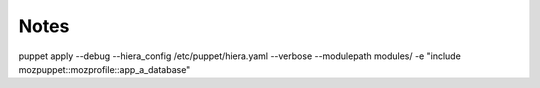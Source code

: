 Notes
-----
puppet apply --debug --hiera_config /etc/puppet/hiera.yaml --verbose --modulepath modules/ -e "include mozpuppet::mozprofile::app_a_database"
